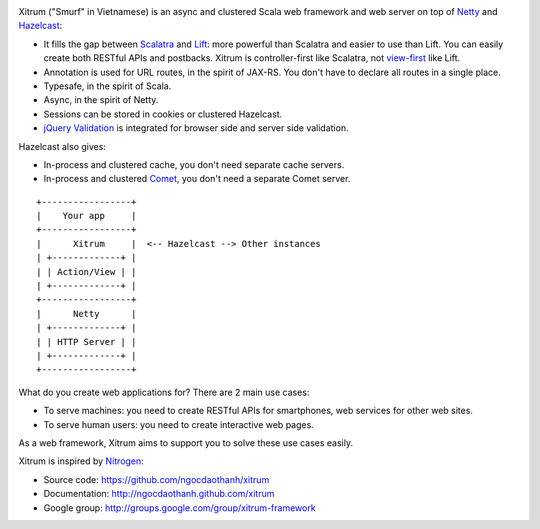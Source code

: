 .. image:: http://www.bdoubliees.com/journalspirou/sfigures6/schtroumpfs/s3.jpg

Xitrum ("Smurf" in Vietnamese) is an async and clustered Scala web framework and
web server on top of `Netty <http://www.jboss.org/netty>`_ and
`Hazelcast <http://www.hazelcast.com/>`_:

* It fills the gap between `Scalatra <https://github.com/scalatra/scalatra>`_
  and `Lift <http://liftweb.net/>`_: more powerful than Scalatra and easier to
  use than Lift. You can easily create both RESTful APIs and postbacks. Xitrum
  is controller-first like Scalatra, not
  `view-first <http://www.assembla.com/wiki/show/liftweb/View_First>`_ like Lift.
* Annotation is used for URL routes, in the spirit of JAX-RS. You don't have to
  declare all routes in a single place.
* Typesafe, in the spirit of Scala.
* Async, in the spirit of Netty.
* Sessions can be stored in cookies or clustered Hazelcast.
* `jQuery Validation <http://docs.jquery.com/Plugins/validation>`_ is integrated
  for browser side and server side validation.

Hazelcast also gives:

* In-process and clustered cache, you don't need separate cache servers.
* In-process and clustered `Comet <http://en.wikipedia.org/wiki/Comet_(programming)>`_,
  you don't need a separate Comet server.

::

  +-----------------+
  |    Your app     |
  +-----------------+
  |      Xitrum     |  <-- Hazelcast --> Other instances
  | +-------------+ |
  | | Action/View | |
  | +-------------+ |
  +-----------------+
  |      Netty      |
  | +-------------+ |
  | | HTTP Server | |
  | +-------------+ |
  +-----------------+

What do you create web applications for? There are 2 main use cases:

* To serve machines: you need to create RESTful APIs for smartphones, web services
  for other web sites.
* To serve human users: you need to create interactive web pages.

As a web framework, Xitrum aims to support you to solve these use cases easily.

Xitrum is inspired by `Nitrogen <http://nitrogenproject.com/>`_:

* Source code: https://github.com/ngocdaothanh/xitrum
* Documentation: http://ngocdaothanh.github.com/xitrum
* Google group: http://groups.google.com/group/xitrum-framework

